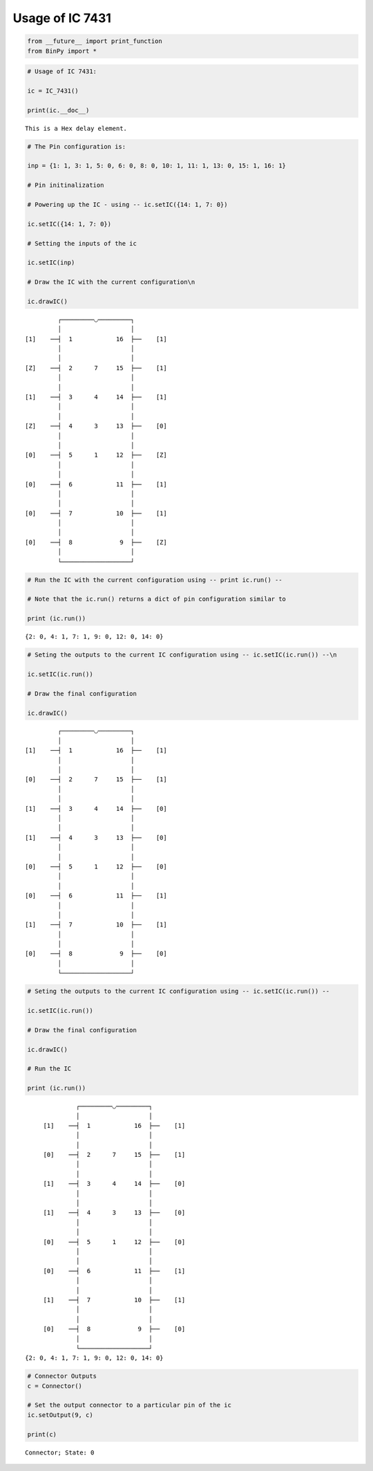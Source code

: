 
Usage of IC 7431
----------------

.. code:: python

    from __future__ import print_function
    from BinPy import *
.. code:: python

    # Usage of IC 7431:
    
    ic = IC_7431()
    
    print(ic.__doc__)

.. parsed-literal::

    
        This is a Hex delay element.
        


.. code:: python

    # The Pin configuration is:
    
    inp = {1: 1, 3: 1, 5: 0, 6: 0, 8: 0, 10: 1, 11: 1, 13: 0, 15: 1, 16: 1}
    
    # Pin initinalization
    
    # Powering up the IC - using -- ic.setIC({14: 1, 7: 0})
    
    ic.setIC({14: 1, 7: 0})
    
    # Setting the inputs of the ic
    
    ic.setIC(inp)
    
    # Draw the IC with the current configuration\n
    
    ic.drawIC()

.. parsed-literal::

    
    
                  ┌─────────◡─────────┐
                  │                   │
         [1]    ──┤  1            16  ├──    [1]    
                  │                   │
                  │                   │
         [Z]    ──┤  2      7     15  ├──    [1]    
                  │                   │
                  │                   │
         [1]    ──┤  3      4     14  ├──    [1]    
                  │                   │
                  │                   │
         [Z]    ──┤  4      3     13  ├──    [0]    
                  │                   │
                  │                   │
         [0]    ──┤  5      1     12  ├──    [Z]    
                  │                   │
                  │                   │
         [0]    ──┤  6            11  ├──    [1]    
                  │                   │
                  │                   │
         [0]    ──┤  7            10  ├──    [1]    
                  │                   │
                  │                   │
         [0]    ──┤  8             9  ├──    [Z]    
                  │                   │
                  └───────────────────┘  


.. code:: python

    # Run the IC with the current configuration using -- print ic.run() -- 
    
    # Note that the ic.run() returns a dict of pin configuration similar to 
    
    print (ic.run())

.. parsed-literal::

    {2: 0, 4: 1, 7: 1, 9: 0, 12: 0, 14: 0}


.. code:: python

    # Seting the outputs to the current IC configuration using -- ic.setIC(ic.run()) --\n
    
    ic.setIC(ic.run())
    
    # Draw the final configuration
    
    ic.drawIC()

.. parsed-literal::

    
    
                  ┌─────────◡─────────┐
                  │                   │
         [1]    ──┤  1            16  ├──    [1]    
                  │                   │
                  │                   │
         [0]    ──┤  2      7     15  ├──    [1]    
                  │                   │
                  │                   │
         [1]    ──┤  3      4     14  ├──    [0]    
                  │                   │
                  │                   │
         [1]    ──┤  4      3     13  ├──    [0]    
                  │                   │
                  │                   │
         [0]    ──┤  5      1     12  ├──    [0]    
                  │                   │
                  │                   │
         [0]    ──┤  6            11  ├──    [1]    
                  │                   │
                  │                   │
         [1]    ──┤  7            10  ├──    [1]    
                  │                   │
                  │                   │
         [0]    ──┤  8             9  ├──    [0]    
                  │                   │
                  └───────────────────┘  


.. code:: python

    # Seting the outputs to the current IC configuration using -- ic.setIC(ic.run()) --
    
    ic.setIC(ic.run())
    
    # Draw the final configuration
    
    ic.drawIC()
    
    # Run the IC
    
    print (ic.run())

.. parsed-literal::

    
    
                  ┌─────────◡─────────┐
                  │                   │
         [1]    ──┤  1            16  ├──    [1]    
                  │                   │
                  │                   │
         [0]    ──┤  2      7     15  ├──    [1]    
                  │                   │
                  │                   │
         [1]    ──┤  3      4     14  ├──    [0]    
                  │                   │
                  │                   │
         [1]    ──┤  4      3     13  ├──    [0]    
                  │                   │
                  │                   │
         [0]    ──┤  5      1     12  ├──    [0]    
                  │                   │
                  │                   │
         [0]    ──┤  6            11  ├──    [1]    
                  │                   │
                  │                   │
         [1]    ──┤  7            10  ├──    [1]    
                  │                   │
                  │                   │
         [0]    ──┤  8             9  ├──    [0]    
                  │                   │
                  └───────────────────┘  
    {2: 0, 4: 1, 7: 1, 9: 0, 12: 0, 14: 0}


.. code:: python

    # Connector Outputs
    c = Connector()
    
    # Set the output connector to a particular pin of the ic
    ic.setOutput(9, c)
    
    print(c)

.. parsed-literal::

    Connector; State: 0

